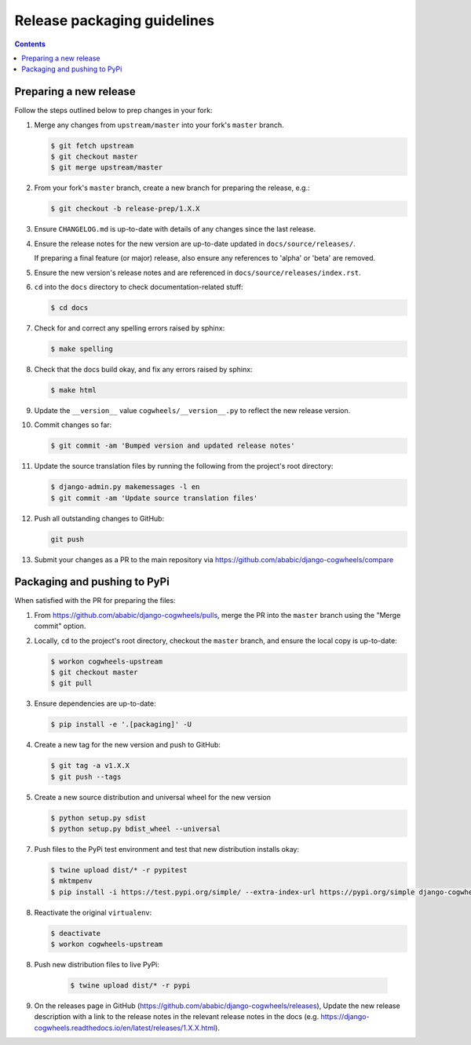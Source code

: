 ============================
Release packaging guidelines
============================

.. contents:: Contents
    :local:
    :depth: 2


Preparing a new release
=======================

Follow the steps outlined below to prep changes in your fork:

1.  Merge any changes from ``upstream/master`` into your fork's ``master``
    branch.

    .. code-block:: console

        $ git fetch upstream
        $ git checkout master
        $ git merge upstream/master

2.  From your fork's ``master`` branch, create a new branch for preparing the
    release, e.g.:

    .. code-block:: console

        $ git checkout -b release-prep/1.X.X

3.  Ensure ``CHANGELOG.md`` is up-to-date with details of any changes since
    the last release.

4.  Ensure the release notes for the new version are up-to-date
    updated in ``docs/source/releases/``.

    If preparing a final feature (or major) release, also ensure any references to 
    'alpha' or 'beta' are removed.

5.  Ensure the new version's release notes and are referenced in 
    ``docs/source/releases/index.rst``. 

6.  ``cd`` into the ``docs`` directory to check documentation-related stuff:

    .. code-block:: console

        $ cd docs

7.  Check for and correct any spelling errors raised by sphinx:

    .. code-block:: console

        $ make spelling

8.  Check that the docs build okay, and fix any errors raised by sphinx:

    .. code-block:: console

        $ make html

9.  Update the ``__version__`` value ``cogwheels/__version__.py`` to reflect the new
    release version.

10. Commit changes so far:

    .. code-block:: console
    
        $ git commit -am 'Bumped version and updated release notes'
       
11. Update the source translation files by running the following from the
    project's root directory:

    .. code-block:: console

        $ django-admin.py makemessages -l en
        $ git commit -am 'Update source translation files'

12. Push all outstanding changes to GitHub:

    .. code-block:: console
    
        git push

13. Submit your changes as a PR to the main repository via
    https://github.com/ababic/django-cogwheels/compare


Packaging and pushing to PyPi
=============================

When satisfied with the PR for preparing the files:

1.  From https://github.com/ababic/django-cogwheels/pulls, merge the PR into the
    ``master`` branch using the "Merge commit" option.

2.  Locally, ``cd`` to the project's root directory, checkout the ``master``
    branch, and ensure the local copy is up-to-date: 

    .. code-block:: console
        
        $ workon cogwheels-upstream
        $ git checkout master
        $ git pull

3.  Ensure dependencies are up-to-date:

    .. code-block:: console

        $ pip install -e '.[packaging]' -U

4.  Create a new tag for the new version and push to GitHub:

    .. code-block:: console
        
        $ git tag -a v1.X.X
        $ git push --tags

5.  Create a new source distribution and universal wheel for the new version

    .. code-block:: console

        $ python setup.py sdist
        $ python setup.py bdist_wheel --universal

        
7.  Push files to the PyPi test environment and test that new distribution installs okay:

    .. code-block:: console

        $ twine upload dist/* -r pypitest
        $ mktmpenv
        $ pip install -i https://test.pypi.org/simple/ --extra-index-url https://pypi.org/simple django-cogwheels

8.  Reactivate the original ``virtualenv``:

    .. code-block:: console

        $ deactivate
        $ workon cogwheels-upstream

8. Push new distribution files to live PyPi:

    .. code-block:: console

        $ twine upload dist/* -r pypi

9. On the releases page in GitHub (https://github.com/ababic/django-cogwheels/releases), Update the new release description with a link to the release notes in the relevant release notes in the docs (e.g. https://django-cogwheels.readthedocs.io/en/latest/releases/1.X.X.html).
    

